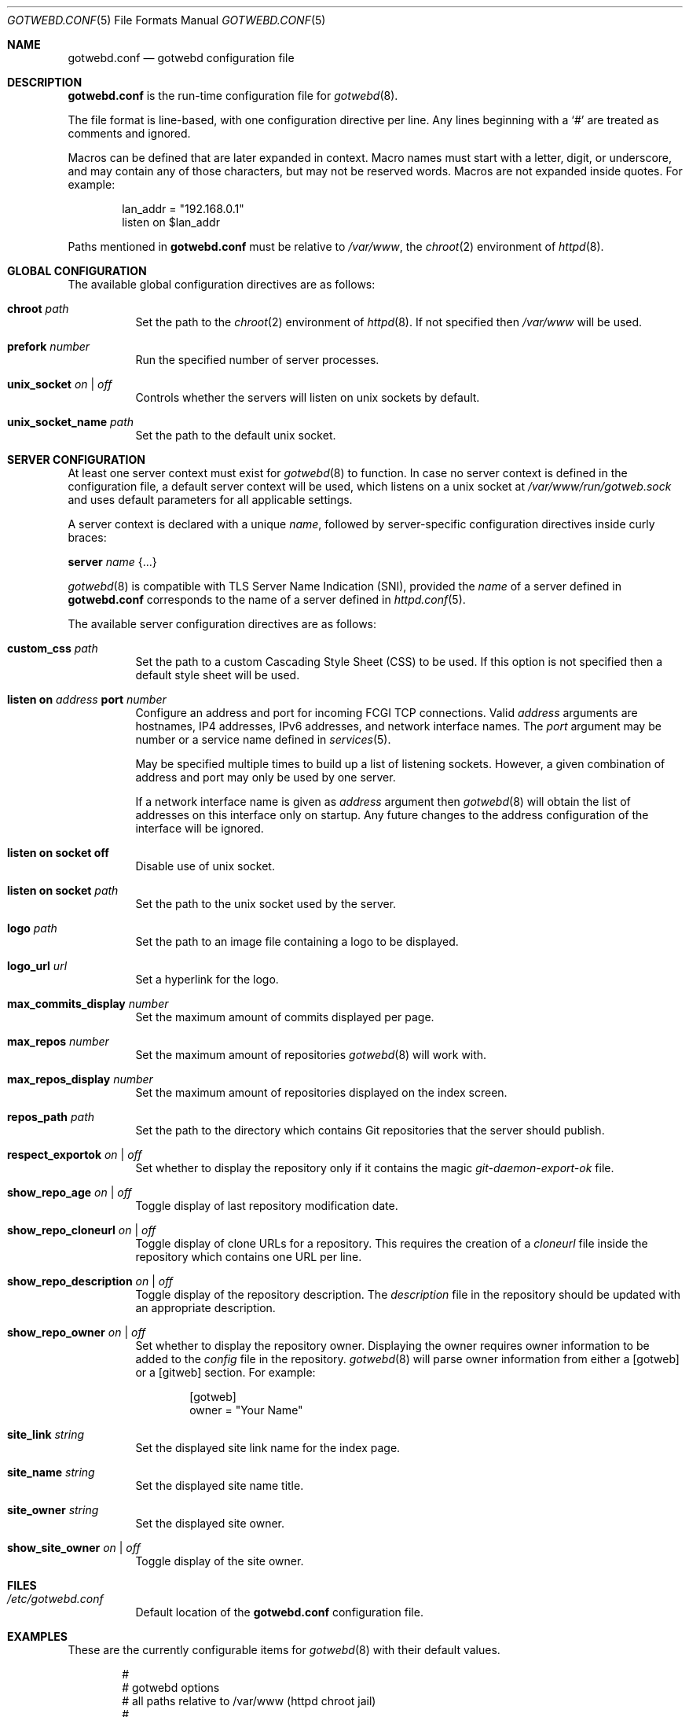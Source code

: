 .\"
.\" Copyright (c) 2020 Tracey Emery <tracey@traceyemery.net>
.\"
.\" Permission to use, copy, modify, and distribute this software for any
.\" purpose with or without fee is hereby granted, provided that the above
.\" copyright notice and this permission notice appear in all copies.
.\"
.\" THE SOFTWARE IS PROVIDED "AS IS" AND THE AUTHOR DISCLAIMS ALL WARRANTIES
.\" WITH REGARD TO THIS SOFTWARE INCLUDING ALL IMPLIED WARRANTIES OF
.\" MERCHANTABILITY AND FITNESS. IN NO EVENT SHALL THE AUTHOR BE LIABLE FOR
.\" ANY SPECIAL, DIRECT, INDIRECT, OR CONSEQUENTIAL DAMAGES OR ANY DAMAGES
.\" WHATSOEVER RESULTING FROM LOSS OF USE, DATA OR PROFITS, WHETHER IN AN
.\" ACTION OF CONTRACT, NEGLIGENCE OR OTHER TORTIOUS ACTION, ARISING OUT OF
.\" OR IN CONNECTION WITH THE USE OR PERFORMANCE OF THIS SOFTWARE.
.\"
.Dd $Mdocdate$
.Dt GOTWEBD.CONF 5
.Os
.Sh NAME
.Nm gotwebd.conf
.Nd gotwebd configuration file
.Sh DESCRIPTION
.Nm
is the run-time configuration file for
.Xr gotwebd 8 .
.Pp
The file format is line-based, with one configuration directive per line.
Any lines beginning with a
.Sq #
are treated as comments and ignored.
.Pp
Macros can be defined that are later expanded in context.
Macro names must start with a letter, digit, or underscore, and may
contain any of those characters, but may not be reserved words.
Macros are not expanded inside quotes.
For example:
.Bd -literal -offset indent
lan_addr = "192.168.0.1"
listen on $lan_addr
.Ed
.Pp
Paths mentioned in
.Nm
must be relative to
.Pa /var/www ,
the
.Xr chroot 2
environment of
.Xr httpd 8 .
.Sh GLOBAL CONFIGURATION
The available global configuration directives are as follows:
.Bl -tag -width Ds
.It Ic chroot Ar path
Set the path to the
.Xr chroot 2
environment of
.Xr httpd 8 .
If not specified then
.Pa /var/www
will be used.
.It Ic prefork Ar number
Run the specified number of server processes.
.It Ic unix_socket Ar on | off
Controls whether the servers will listen on unix sockets by default.
.It Ic unix_socket_name Ar path
Set the path to the default unix socket.
.El
.Sh SERVER CONFIGURATION
At least one server context must exist for
.Xr gotwebd 8
to function.
In case no server context is defined in the configuration file, a default
server context will be used, which listens on a unix socket at
.Pa /var/www/run/gotweb.sock
and uses default parameters for all applicable settings.
.Pp
A server context is declared with a unique
.Ar name ,
followed by server-specific configuration directives inside curly braces:
.Pp
.Ic server Ar name Brq ...
.Pp
.Xr gotwebd 8
is compatible with TLS Server Name Indication (SNI), provided the
.Ar name
of a server defined in
.Nm
corresponds to the name of a server defined in
.Xr httpd.conf 5 .
.Pp
The available server configuration directives are as follows:
.Bl -tag -width Ds
.It Ic custom_css Ar path
Set the path to a custom Cascading Style Sheet (CSS) to be used.
If this option is not specified then a default style sheet will be used.
.It Ic listen on Ar address Ic port Ar number
Configure an address and port for incoming FCGI TCP connections.
Valid
.Ar address
arguments are hostnames, IP4 addresses, IPv6 addresses, and network
interface names.
The
.Ar port
argument may be number or a service name defined in
.Xr services 5 .
.Pp
May be specified multiple times to build up a list of listening sockets.
However, a given combination of address and port may only be used by
one server.
.Pp
If a network interface name is given as
.Ar address
argument then
.Xr gotwebd 8
will obtain the list of addresses on this interface only on startup.
Any future changes to the address configuration of the interface will
be ignored.
.It Ic listen on socket off
Disable use of unix socket.
.It Ic listen on socket Ar path
Set the path to the unix socket used by the server.
.It Ic logo Ar path
Set the path to an image file containing a logo to be displayed.
.It Ic logo_url Ar url
Set a hyperlink for the logo.
.It Ic max_commits_display Ar number
Set the maximum amount of commits displayed per page.
.It Ic max_repos Ar number
Set the maximum amount of repositories
.Xr gotwebd 8
will work with.
.It Ic max_repos_display Ar number
Set the maximum amount of repositories displayed on the index screen.
.It Ic repos_path Ar path
Set the path to the directory which contains Git repositories that
the server should publish.
.It Ic respect_exportok Ar on | off
Set whether to display the repository only if it contains the magic
.Pa git-daemon-export-ok
file.
.It Ic show_repo_age Ar on | off
Toggle display of last repository modification date.
.It Ic show_repo_cloneurl Ar on | off
Toggle display of clone URLs for a repository.
This requires the creation of a
.Pa cloneurl
file inside the repository which contains one URL per line.
.It Ic show_repo_description Ar on | off
Toggle display of the repository description.
The
.Pa description
file in the repository should be updated with an appropriate description.
.It Ic show_repo_owner Ar on | off
Set whether to display the repository owner.
Displaying the owner requires owner information to be added to the
.Pa config
file in the repository.
.Xr gotwebd 8
will parse owner information from either a [gotweb] or a [gitweb] section.
For example:
.Bd -literal -offset indent
[gotweb]
owner = "Your Name"
.Ed
.It Ic site_link Ar string
Set the displayed site link name for the index page.
.It Ic site_name Ar string
Set the displayed site name title.
.It Ic site_owner Ar string
Set the displayed site owner.
.It Ic show_site_owner Ar on | off
Toggle display of the site owner.
.El
.Sh FILES
.Bl -tag -width Ds -compact
.It Pa /etc/gotwebd.conf
Default location of the
.Nm
configuration file.
.El
.Sh EXAMPLES
These are the currently configurable items for
.Xr gotwebd 8
with their default values.
.Bd -literal -offset indent
#
# gotwebd options
# all paths relative to /var/www (httpd chroot jail)
#

prefork 3

server "localhost-unix" {
	repos_path "/got/public"
	listen on socket "/run/gotweb.sock"

	site_name       "my public repos"
	site_owner      "Got Owner"
	site_link       "repos"

	logo   "got.png"
	logo_url   "https://gameoftrees.org"

	# on by default
	#show_site_owner  on
	#show_repo_owner  on
	#show_repo_age  on
	#show_repo_description on
	#show_repo_cloneurl  on
	#respect_exportok off

	#max_repos   0
	#max_repos_display  25
	#max_commits_display  25
}

# Example server context for FCGI over TCP connections:
#server "localhost-tcp" {
#	repos_path "/got/public"
#	listen on socket off
#	listen on 127.0.0.1 port 9000
#	listen on ::1 port 9000
#}
.Ed
.Sh SEE ALSO
.Xr got 1 ,
.Xr httpd.conf 5 ,
.Xr services 5 ,
.Xr gotwebd 8 ,
.Xr httpd 8
